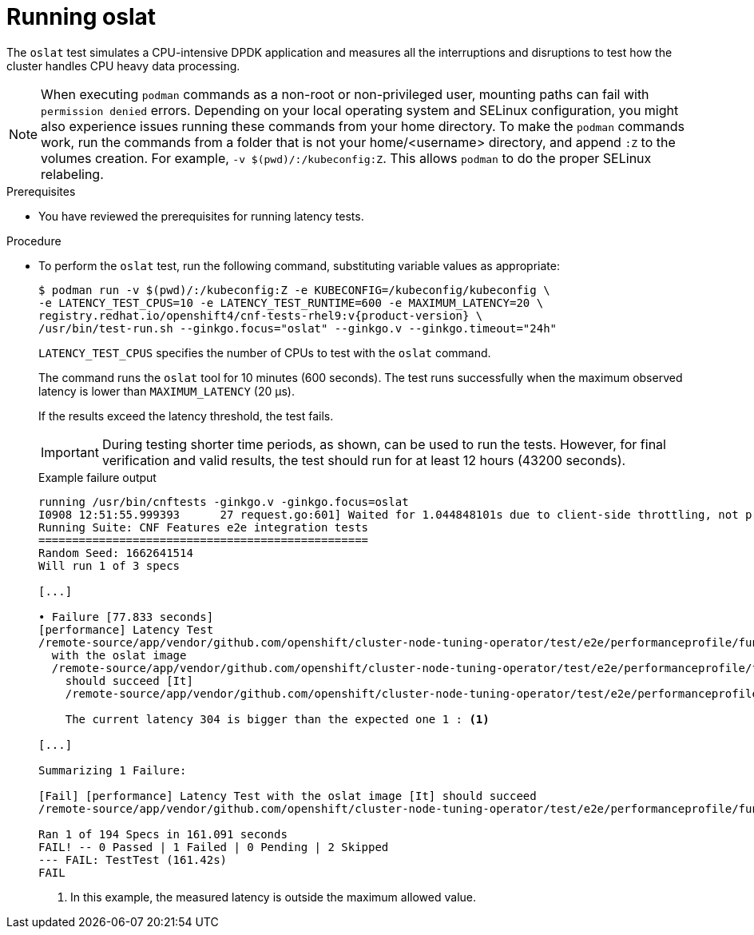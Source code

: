 // Module included in the following assemblies:
//
// * scalability_and_performance/low_latency_tuning/cnf-performing-platform-verification-latency-tests.adoc

:_mod-docs-content-type: PROCEDURE
[id="cnf-performing-end-to-end-tests-running-oslat_{context}"]
= Running oslat

The `oslat` test simulates a CPU-intensive DPDK application and measures all the interruptions and disruptions to test how the cluster handles CPU heavy data processing.

[NOTE]
====
When executing `podman` commands as a non-root or non-privileged user, mounting paths can fail with `permission denied` errors. Depending on your local operating system and SELinux configuration, you might also experience issues running these commands from your home directory. To make the `podman` commands work, run the commands from a folder that is not your home/<username> directory, and append `:Z` to the volumes creation. For example, `-v $(pwd)/:/kubeconfig:Z`. This allows `podman` to do the proper SELinux relabeling.
====

.Prerequisites

* You have reviewed the prerequisites for running latency tests.

.Procedure

* To perform the `oslat` test, run the following command, substituting variable values as appropriate:
+
[source,terminal,subs="attributes+"]
----
$ podman run -v $(pwd)/:/kubeconfig:Z -e KUBECONFIG=/kubeconfig/kubeconfig \
-e LATENCY_TEST_CPUS=10 -e LATENCY_TEST_RUNTIME=600 -e MAXIMUM_LATENCY=20 \
registry.redhat.io/openshift4/cnf-tests-rhel9:v{product-version} \
/usr/bin/test-run.sh --ginkgo.focus="oslat" --ginkgo.v --ginkgo.timeout="24h"
----
+
`LATENCY_TEST_CPUS` specifies the number of CPUs to test with the `oslat` command.
+
The command runs the `oslat` tool for 10 minutes (600 seconds). The test runs successfully when the maximum observed latency is lower than `MAXIMUM_LATENCY` (20 μs).
+
If the results exceed the latency threshold, the test fails.
+
[IMPORTANT]
====
During testing shorter time periods, as shown, can be used to run the tests. However, for final verification and valid results, the test should run for at least 12 hours (43200 seconds).
====
+
.Example failure output
[source,terminal,subs="attributes+"]
----
running /usr/bin/cnftests -ginkgo.v -ginkgo.focus=oslat
I0908 12:51:55.999393      27 request.go:601] Waited for 1.044848101s due to client-side throttling, not priority and fairness, request: GET:https://compute-1.example.com:6443/apis/machineconfiguration.openshift.io/v1?timeout=32s
Running Suite: CNF Features e2e integration tests
=================================================
Random Seed: 1662641514
Will run 1 of 3 specs

[...]

• Failure [77.833 seconds]
[performance] Latency Test
/remote-source/app/vendor/github.com/openshift/cluster-node-tuning-operator/test/e2e/performanceprofile/functests/4_latency/latency.go:62
  with the oslat image
  /remote-source/app/vendor/github.com/openshift/cluster-node-tuning-operator/test/e2e/performanceprofile/functests/4_latency/latency.go:128
    should succeed [It]
    /remote-source/app/vendor/github.com/openshift/cluster-node-tuning-operator/test/e2e/performanceprofile/functests/4_latency/latency.go:153

    The current latency 304 is bigger than the expected one 1 : <1>

[...]

Summarizing 1 Failure:

[Fail] [performance] Latency Test with the oslat image [It] should succeed
/remote-source/app/vendor/github.com/openshift/cluster-node-tuning-operator/test/e2e/performanceprofile/functests/4_latency/latency.go:177

Ran 1 of 194 Specs in 161.091 seconds
FAIL! -- 0 Passed | 1 Failed | 0 Pending | 2 Skipped
--- FAIL: TestTest (161.42s)
FAIL
----
<1> In this example, the measured latency is outside the maximum allowed value.
